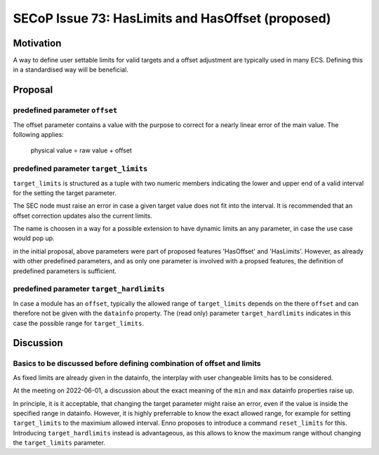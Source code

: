 SECoP Issue 73: HasLimits and HasOffset (proposed)
==================================================

Motivation
----------

A way to define user settable limits for valid targets and a offset adjustment are
typically used in many ECS. Defining this in a standardised way will be beneficial.


Proposal
--------

predefined parameter ``offset``
~~~~~~~~~~~~~~~~~~~~~~~~~~~~~~~

The offset parameter contains a value with the purpose to correct for a nearly
linear error of the main value. The following applies:

   physical value = raw value + offset



predefined parameter ``target_limits``
~~~~~~~~~~~~~~~~~~~~~~~~~~~~~~~~~~~~~~

``target_limits`` is structured as a tuple with two numeric members indicating
the lower and upper end of a valid interval for the setting the target
parameter.

The SEC node must raise an error in case a given target value does not fit
into the interval. It is recommended that an offset correction updates also
the current limits.

The name is choosen in a way for a possible extension to have dynamic limits
an any parameter, in case the use case would pop up.


in the initial proposal, above parameters were part of proposed features
'HasOffset' and 'HasLimits'. However, as already with other predefined
parameters, and as only one parameter is involved with a propsed features,
the definition of predefined parameters is sufficient.


predefined parameter ``target_hardlimits``
~~~~~~~~~~~~~~~~~~~~~~~~~~~~~~~~~~~~~~~~~~

In case a module has an ``offset``, typically the allowed range of ``target_limits``
depends on the there ``offset`` and can therefore not be given with the ``datainfo`` property.
The (read only) parameter ``target_hardlimits`` indicates in this case the possible range for ``target_limits``.


Discussion
----------

Basics to be discussed before defining combination of offset and limits
~~~~~~~~~~~~~~~~~~~~~~~~~~~~~~~~~~~~~~~~~~~~~~~~~~~~~~~~~~~~~~~~~~~~~~~

As fixed limits are already given in the datainfo, the interplay with user
changeable limits has to be considered.

At the meeting on 2022-06-01, a discussion about the exact meaning of the
``min`` and ``max`` datainfo properties raise up.

In principle, it is it acceptable, that changing the target parameter
might raise an error, even if the value is inside the specified range
in datainfo. However, it is highly preferrable to know the exact allowed
range, for example for setting ``target_limits`` to the maximium
allowed interval. Enno proposes to introduce a command ``reset_limits`` for this.
Introducing ``target_hardlimits`` instead is advantageous, as this allows
to know the maximum range without changing the ``target_limits`` parameter.

